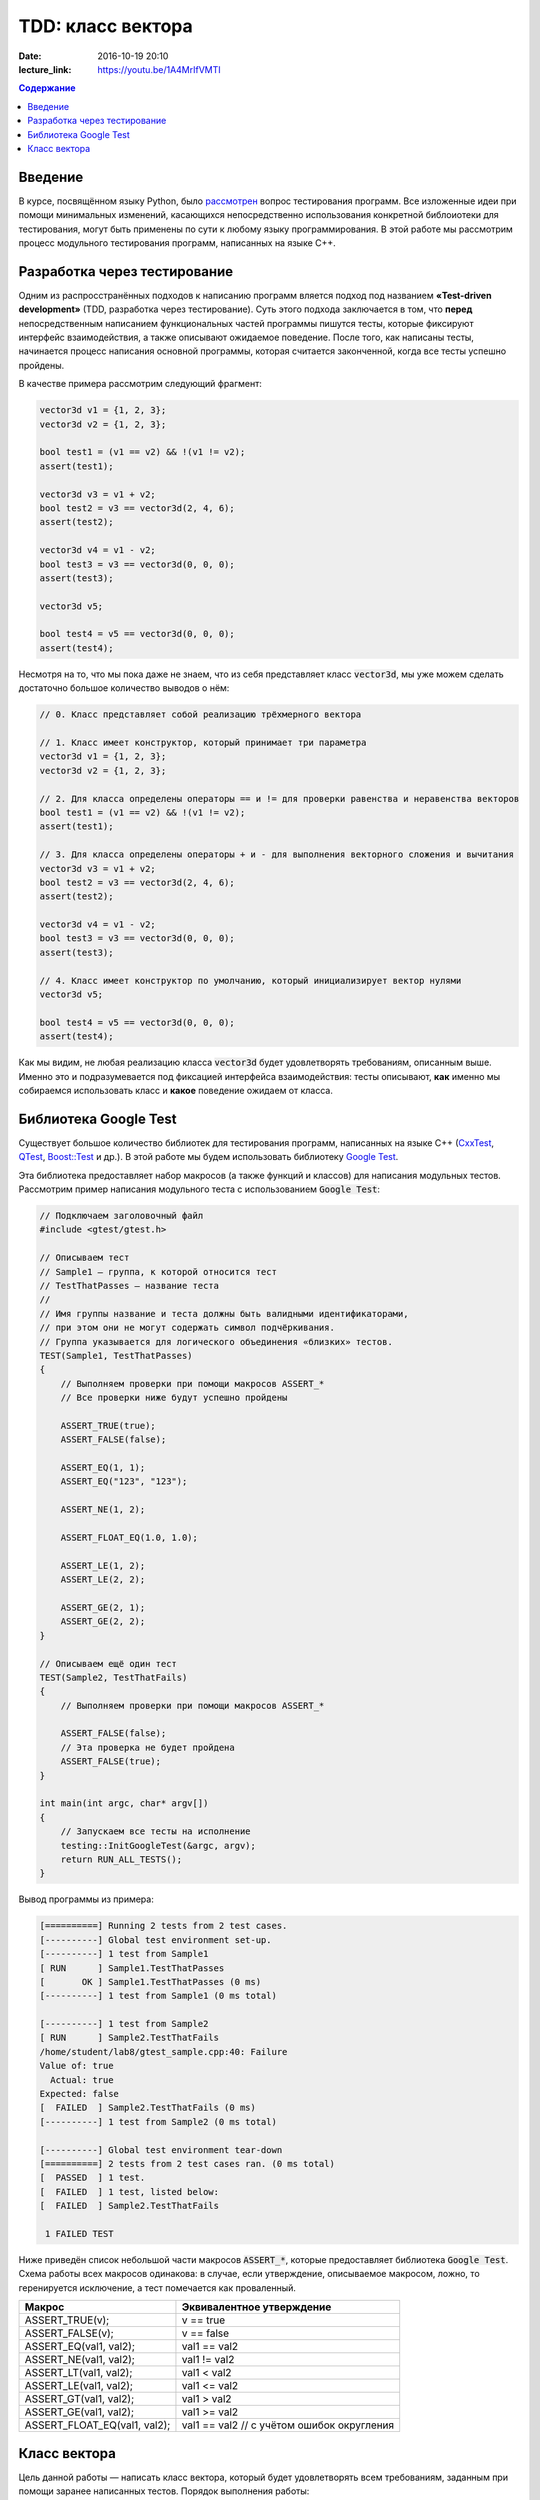 TDD: класс вектора
##################

:date: 2016-10-19 20:10
:lecture_link: https://youtu.be/1A4MrIfVMTI

.. default-role:: code
.. contents:: Содержание

Введение
========

В курсе, посвящённом языку Python, было `рассмотрен`__ вопрос тестирования программ. Все изложенные идеи при помощи
минимальных изменений, касающихся непосредственно использования конкретной библоиотеки для тестирования, могут быть
применены по сути к любому языку программирования. В этой работе мы рассмотрим процесс модульного
тестирования программ, написанных на языке C++.

.. __: http://judge.mipt.ru/mipt_cs_on_python3_2015/labs/lab6.html#id9

Разработка через тестирование
=============================

Одним из распросстранённых подходов к написанию программ вляется подход под названием **«Test-driven development»**
(TDD, разработка через тестирование). Суть этого подхода заключается в том, что **перед** непосредственным написанием
функциональных частей программы пишутся тесты, которые фиксируют интерфейс взаимодействия, а также описывают ожидаемое
поведение. После того, как написаны тесты, начинается процесс написания основной программы, которая считается законченной, когда все тесты успешно  пройдены.

В качестве примера рассмотрим следующий фрагмент:

.. code-block:: cpp

    vector3d v1 = {1, 2, 3};
    vector3d v2 = {1, 2, 3};

    bool test1 = (v1 == v2) && !(v1 != v2);
    assert(test1);

    vector3d v3 = v1 + v2;
    bool test2 = v3 == vector3d(2, 4, 6);
    assert(test2);

    vector3d v4 = v1 - v2;
    bool test3 = v3 == vector3d(0, 0, 0);
    assert(test3);

    vector3d v5;

    bool test4 = v5 == vector3d(0, 0, 0);
    assert(test4);


Несмотря на то, что мы пока даже не знаем, что из себя представляет класс `vector3d`, мы уже можем сделать достаточно большое количество выводов о нём:

.. code-block:: cpp

    // 0. Класс представляет собой реализацию трёхмерного вектора

    // 1. Класс имеет конструктор, который принимает три параметра
    vector3d v1 = {1, 2, 3};
    vector3d v2 = {1, 2, 3};

    // 2. Для класса определены операторы == и != для проверки равенства и неравенства векторов
    bool test1 = (v1 == v2) && !(v1 != v2);
    assert(test1);

    // 3. Для класса определены операторы + и - для выполнения векторного сложения и вычитания
    vector3d v3 = v1 + v2;
    bool test2 = v3 == vector3d(2, 4, 6);
    assert(test2);

    vector3d v4 = v1 - v2;
    bool test3 = v3 == vector3d(0, 0, 0);
    assert(test3);

    // 4. Класс имеет конструктор по умолчанию, который инициализирует вектор нулями
    vector3d v5;

    bool test4 = v5 == vector3d(0, 0, 0);
    assert(test4);

Как мы видим, не любая реализацию класса `vector3d` будет удовлетворять требованиям, описанным выше. Именно это и
подразумевается под фиксацией интерфейса взаимодействия: тесты описывают, **как** именно мы собираемся использовать
класс и **какое** поведение ожидаем от класса.


Библиотека Google Test
======================

Существует большое количество библиотек для тестирования программ, написанных на языке C++ (`CxxTest`__, `QTest`__,
`Boost::Test`__ и др.). В этой работе мы будем использовать библиотеку `Google Test`__.

.. __: http://cxxtest.tigris.org/
.. __: http://doc.qt.io/qt-5/qtest.html
.. __: http://www.boost.org/doc/libs/1_40_0/libs/test/doc/html/index.html
.. __: https://github.com/google/googletest

Эта библиотека предоставляет набор макросов (а также функций и классов) для написания модульных тестов. Рассмотрим
пример написания модульного теста с использованием `Google Test`:

.. code-block:: cpp

   // Подключаем заголовочный файл
   #include <gtest/gtest.h>
   
   // Описываем тест
   // Sample1 — группа, к которой относится тест
   // TestThatPasses — название теста
   //
   // Имя группы название и теста должны быть валидными идентификаторами,
   // при этом они не могут содержать символ подчёркивания.
   // Группа указывается для логического объединения «близких» тестов.
   TEST(Sample1, TestThatPasses)
   {
       // Выполняем проверки при помощи макросов ASSERT_*
       // Все проверки ниже будут успешно пройдены
   
       ASSERT_TRUE(true);
       ASSERT_FALSE(false);
   
       ASSERT_EQ(1, 1);
       ASSERT_EQ("123", "123");
   
       ASSERT_NE(1, 2);
   
       ASSERT_FLOAT_EQ(1.0, 1.0);
   
       ASSERT_LE(1, 2);
       ASSERT_LE(2, 2);
   
       ASSERT_GE(2, 1);
       ASSERT_GE(2, 2);
   }
   
   // Описываем ещё один тест
   TEST(Sample2, TestThatFails)
   {
       // Выполняем проверки при помощи макросов ASSERT_*
       
       ASSERT_FALSE(false);
       // Эта проверка не будет пройдена
       ASSERT_FALSE(true);
   }
   
   int main(int argc, char* argv[])
   {
       // Запускаем все тесты на исполнение
       testing::InitGoogleTest(&argc, argv);
       return RUN_ALL_TESTS();
   }

Вывод программы из примера:

.. code-block:: text

   [==========] Running 2 tests from 2 test cases.
   [----------] Global test environment set-up.
   [----------] 1 test from Sample1
   [ RUN      ] Sample1.TestThatPasses
   [       OK ] Sample1.TestThatPasses (0 ms)
   [----------] 1 test from Sample1 (0 ms total)
   
   [----------] 1 test from Sample2
   [ RUN      ] Sample2.TestThatFails
   /home/student/lab8/gtest_sample.cpp:40: Failure
   Value of: true
     Actual: true
   Expected: false
   [  FAILED  ] Sample2.TestThatFails (0 ms)
   [----------] 1 test from Sample2 (0 ms total)
   
   [----------] Global test environment tear-down
   [==========] 2 tests from 2 test cases ran. (0 ms total)
   [  PASSED  ] 1 test.
   [  FAILED  ] 1 test, listed below:
   [  FAILED  ] Sample2.TestThatFails
   
    1 FAILED TEST

Ниже приведён список небольшой части макросов `ASSERT_*`, которые предоставляет библиотека `Google Test`. Схема работы
всех макросов одинакова: в случае, если утверждение, описываемое макросом, ложно, то геренируется исключение, а тест
помечается как проваленный.

+------------------------------+--------------------------------------------+
| Макрос                       | Эквивалентное утверждение                  |
+==============================+============================================+
| ASSERT_TRUE(v);              | v == true                                  |
+------------------------------+--------------------------------------------+
| ASSERT_FALSE(v);             | v == false                                 |
+------------------------------+--------------------------------------------+
| ASSERT_EQ(val1, val2);       | val1 == val2                               |
+------------------------------+--------------------------------------------+
| ASSERT_NE(val1, val2);       | val1 != val2                               |
+------------------------------+--------------------------------------------+
| ASSERT_LT(val1, val2);       | val1 < val2                                |
+------------------------------+--------------------------------------------+
| ASSERT_LE(val1, val2);       | val1 <= val2                               |
+------------------------------+--------------------------------------------+
| ASSERT_GT(val1, val2);       | val1 > val2                                |
+------------------------------+--------------------------------------------+
| ASSERT_GE(val1, val2);       | val1 >= val2                               |
+------------------------------+--------------------------------------------+
| ASSERT_FLOAT_EQ(val1, val2); | val1 == val2 // с учётом ошибок округления |
+------------------------------+--------------------------------------------+


Класс вектора
=============

Цель данной работы — написать класс вектора, который будет удовлетворять всем требованиям, заданным при помощи заранее
написанных тестов. Порядок выполнения работы:

#. Сделайте форк `репозитория`__, который содержит заготовку для работы.
#. Склонируйте получившийся  репозиторий.
#. В файлах `vector3d.hpp`__ и `vector3d.cpp`__  склонированного репозитория допишите реализацию класса вектора, для 
   которой будут проходить все тесты, описанные в файле `vector_tests.cpp`__. К классу вектора предъявляются следующие
   требования:

   * наличие конструктора с параметрами;
   * наличие конструктора по-умолчанию;
   * возможность прямого доступа к полям;
   * поддержка векторного сложения и вычитания;
   * поддержка векторного умножения;
   * поддержка скалярного умножения;
   * поддержка операции умножения на скаляр;
   * наличие метода для вычисления длины;
   * наличие метода для нормализации;
   * поддержка операций проверки равенства и неравенства;
   * наличие перегруженного оператора для вывода в `std::ostream`.

.. __: https://github.com/mipt-cs-on-cpp/vector3d
.. __: https://github.com/mipt-cs-on-cpp/vector3d/blob/master/vector3d.hpp
.. __: https://github.com/mipt-cs-on-cpp/vector3d/blob/master/vector3d.cpp
.. __: https://github.com/mipt-cs-on-cpp/vector3d/blob/master/vector_tests.cpp

